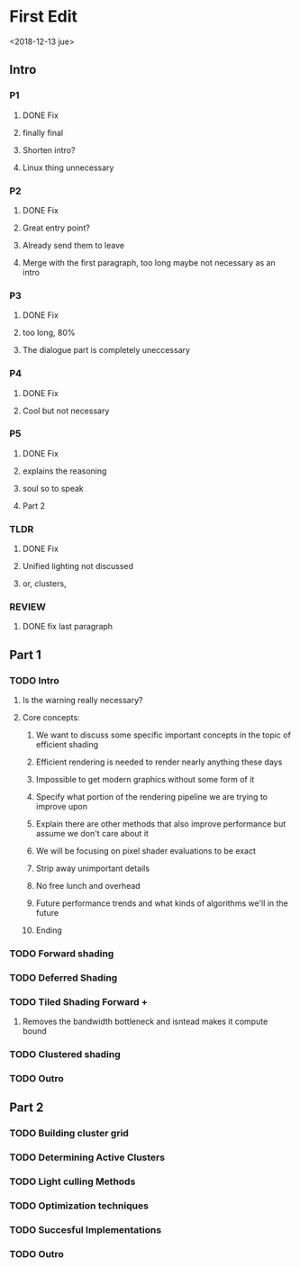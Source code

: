 
* First Edit
<2018-12-13 jue>
** Intro
*** P1
**** DONE Fix
     CLOSED: [2018-12-13 jue 21:52]
**** finally final
**** Shorten intro?
**** Linux thing unnecessary 
*** P2
**** DONE Fix
     CLOSED: [2018-12-13 jue 21:52]
**** Great entry point?
**** Already send them to leave
**** Merge with the first paragraph, too long maybe not necessary as an intro
*** P3
**** DONE Fix
     CLOSED: [2018-12-13 jue 21:52]
**** too long, 80%
**** The dialogue part is completely uneccessary
*** P4
**** DONE Fix 
     CLOSED: [2018-12-13 jue 21:52]
**** Cool but not necessary
*** P5
**** DONE Fix
     CLOSED: [2018-12-13 jue 21:52]
**** explains the reasoning
**** soul so to speak 
**** Part 2
*** TLDR
**** DONE Fix
     CLOSED: [2018-12-13 jue 21:52]
**** Unified lighting not discussed
**** or, clusters, 
*** REVIEW
**** DONE fix last paragraph
     CLOSED: [2018-12-14 vie 02:07]
** Part 1
*** TODO Intro
**** Is the warning really necessary?
**** Core concepts:
***** We want to discuss some specific important concepts in the topic of efficient shading
***** Efficient rendering is needed to render nearly anything these days
***** Impossible to get modern graphics without some form of it
***** Specify what portion of the rendering pipeline we are trying to improve upon
***** Explain there are other methods that also improve performance but assume we don't care about it
***** We will be focusing on pixel shader evaluations to be exact
***** Strip away unimportant details
***** No free lunch and overhead
***** Future performance trends and what kinds of algorithms we'll in the future
***** Ending
*** TODO Forward shading
*** TODO Deferred Shading
*** TODO Tiled Shading Forward +
**** Removes the bandwidth bottleneck and isntead makes it compute bound
*** TODO Clustered shading 
*** TODO Outro
** Part 2
*** TODO Building cluster grid 
*** TODO Determining Active Clusters
*** TODO Light culling Methods
*** TODO Optimization techniques
*** TODO Succesful Implementations 
*** TODO Outro 

   
